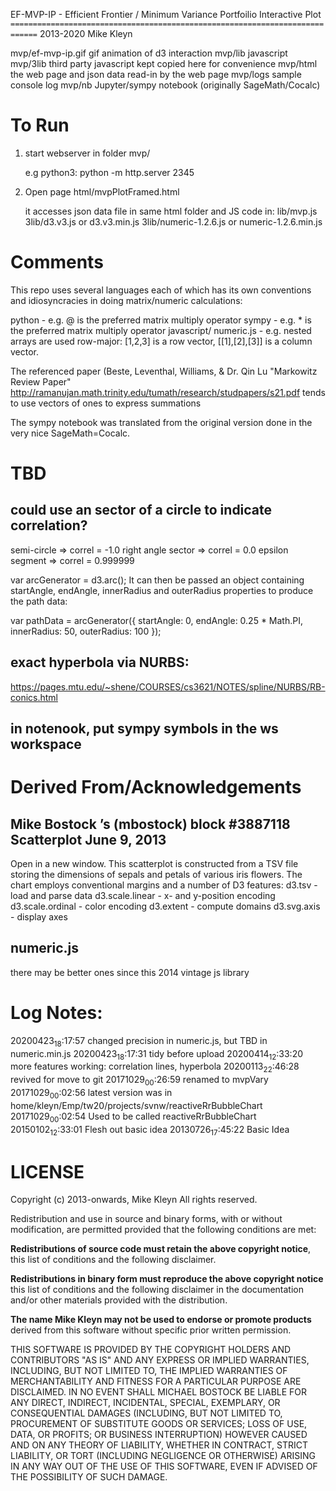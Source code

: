 
 EF-MVP-IP - Efficient Frontier / Minimum Variance Portfoilio Interactive Plot
==============================================================================
2013-2020 Mike Kleyn

mvp/ef-mvp-ip.gif  gif animation of d3 interaction
mvp/lib            javascript
mvp/3lib           third party javascript kept copied here for convenience
mvp/html           the web page and json data read-in by the web page
mvp/logs           sample console log
mvp/nb             Jupyter/sympy notebook (originally SageMath/Cocalc)

* To Run

1) start webserver in folder mvp/

  e.g python3:  python -m http.server 2345


2) Open page html/mvpPlotFramed.html

 it accesses json data file in same html folder
 and JS code  in:
    lib/mvp.js
    3lib/d3.v3.js         or d3.v3.min.js
    3lib/numeric-1.2.6.js or numeric-1.2.6.min.js

   
* Comments

This repo uses several languages each of which 
has its own conventions and idiosyncracies 
in doing matrix/numeric calculations:

   python       - e.g. @ is the preferred matrix multiply operator
   sympy        - e.g. * is the preferred matrix multiply operator
   javascript/
     numeric.js - e.g. nested arrays are used row-major: [1,2,3] is a row vector, 
                                                         [[1],[2],[3]] is a column vector.

The referenced paper (Beste, Leventhal, Williams, & Dr. Qin Lu "Markowitz Review Paper" 
 http://ramanujan.math.trinity.edu/tumath/research/studpapers/s21.pdf 
tends to use vectors of ones to express summations

The sympy notebook was translated from the original version done in the very nice SageMath=Cocalc.


* TBD

** could use an sector of a circle to indicate correlation?
semi-circle        => correl = -1.0
right angle sector => correl =  0.0 
epsilon segment    => correl =  0.999999

var arcGenerator = d3.arc();
 It can then be passed an object containing startAngle, endAngle, innerRadius and outerRadius properties to produce the path data:

var pathData = arcGenerator({
  startAngle: 0,
  endAngle: 0.25 * Math.PI,
  innerRadius: 50,
  outerRadius: 100
});

** exact hyperbola via NURBS:

https://pages.mtu.edu/~shene/COURSES/cs3621/NOTES/spline/NURBS/RB-conics.html

** in notenook, put sympy symbols in the ws workspace

* Derived From/Acknowledgements

** Mike Bostock ’s (mbostock) block #3887118 Scatterplot June 9, 2013
 Open in a new window.
  This scatterplot is constructed from a TSV file storing the dimensions
  of sepals and petals of various iris flowers. The chart employs
  conventional margins and a number of D3 features:
    d3.tsv - load and parse data
    d3.scale.linear - x- and y-position encoding
    d3.scale.ordinal - color encoding
    d3.extent - compute domains
    d3.svg.axis - display axes
** numeric.js
there may be better ones since this 2014 vintage js library


* Log Notes:
20200423_18:17:57 changed precision in numeric.js, but TBD in numeric.min.js
20200423_18:17:31 tidy before upload
20200414_12:33:20 more features working: correlation lines, hyperbola
20200113_22:46:28 revived for move to git
20171029_00:26:59 renamed to mvpVary
20171029_00:02:56 latest version was in home/kleyn/Emp/tw20/projects/svnw/reactiveRrBubbleChart
20171029_00:02:54 Used to be called reactiveRrBubbleChart
20150102_12:33:01 Flesh out basic idea
20130726_17:45:22 Basic Idea 


* LICENSE

Copyright (c) 2013-onwards, Mike Kleyn
All rights reserved.

Redistribution and use in source and binary forms, with or without
modification, are permitted provided that the following conditions are met:

  *Redistributions of source code must retain the above copyright notice*, this
  list of conditions and the following disclaimer.

  *Redistributions in binary form must reproduce the above copyright notice*
  this list of conditions and the following disclaimer in the documentation
  and/or other materials provided with the distribution.

 *The name Mike Kleyn may not be used to endorse or promote products*
  derived from this software without specific prior written permission.

THIS SOFTWARE IS PROVIDED BY THE COPYRIGHT HOLDERS AND CONTRIBUTORS "AS IS"
AND ANY EXPRESS OR IMPLIED WARRANTIES, INCLUDING, BUT NOT LIMITED TO, THE
IMPLIED WARRANTIES OF MERCHANTABILITY AND FITNESS FOR A PARTICULAR PURPOSE ARE
DISCLAIMED. IN NO EVENT SHALL MICHAEL BOSTOCK BE LIABLE FOR ANY DIRECT,
INDIRECT, INCIDENTAL, SPECIAL, EXEMPLARY, OR CONSEQUENTIAL DAMAGES (INCLUDING,
BUT NOT LIMITED TO, PROCUREMENT OF SUBSTITUTE GOODS OR SERVICES; LOSS OF USE,
DATA, OR PROFITS; OR BUSINESS INTERRUPTION) HOWEVER CAUSED AND ON ANY THEORY
OF LIABILITY, WHETHER IN CONTRACT, STRICT LIABILITY, OR TORT (INCLUDING
NEGLIGENCE OR OTHERWISE) ARISING IN ANY WAY OUT OF THE USE OF THIS SOFTWARE,
EVEN IF ADVISED OF THE POSSIBILITY OF SUCH DAMAGE.

